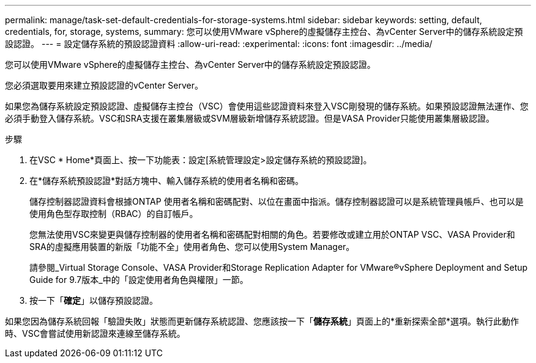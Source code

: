 ---
permalink: manage/task-set-default-credentials-for-storage-systems.html 
sidebar: sidebar 
keywords: setting, default, credentials, for, storage, systems, 
summary: 您可以使用VMware vSphere的虛擬儲存主控台、為vCenter Server中的儲存系統設定預設認證。 
---
= 設定儲存系統的預設認證資料
:allow-uri-read: 
:experimental: 
:icons: font
:imagesdir: ../media/


[role="lead"]
您可以使用VMware vSphere的虛擬儲存主控台、為vCenter Server中的儲存系統設定預設認證。

您必須選取要用來建立預設認證的vCenter Server。

如果您為儲存系統設定預設認證、虛擬儲存主控台（VSC）會使用這些認證資料來登入VSC剛發現的儲存系統。如果預設認證無法運作、您必須手動登入儲存系統。VSC和SRA支援在叢集層級或SVM層級新增儲存系統認證。但是VASA Provider只能使用叢集層級認證。

.步驟
. 在VSC * Home*頁面上、按一下功能表：設定[系統管理設定>設定儲存系統的預設認證]。
. 在*儲存系統預設認證*對話方塊中、輸入儲存系統的使用者名稱和密碼。
+
儲存控制器認證資料會根據ONTAP 使用者名稱和密碼配對、以位在畫面中指派。儲存控制器認證可以是系統管理員帳戶、也可以是使用角色型存取控制（RBAC）的自訂帳戶。

+
您無法使用VSC來變更與儲存控制器的使用者名稱和密碼配對相關的角色。若要修改或建立用於ONTAP VSC、VASA Provider和SRA的虛擬應用裝置的新版「功能不全」使用者角色、您可以使用System Manager。

+
請參閱_Virtual Storage Console、VASA Provider和Storage Replication Adapter for VMware®vSphere Deployment and Setup Guide for 9.7版本_中的「設定使用者角色與權限」一節。

. 按一下「*確定*」以儲存預設認證。


如果您因為儲存系統回報「驗證失敗」狀態而更新儲存系統認證、您應該按一下「*儲存系統*」頁面上的*重新探索全部*選項。執行此動作時、VSC會嘗試使用新認證來連線至儲存系統。

